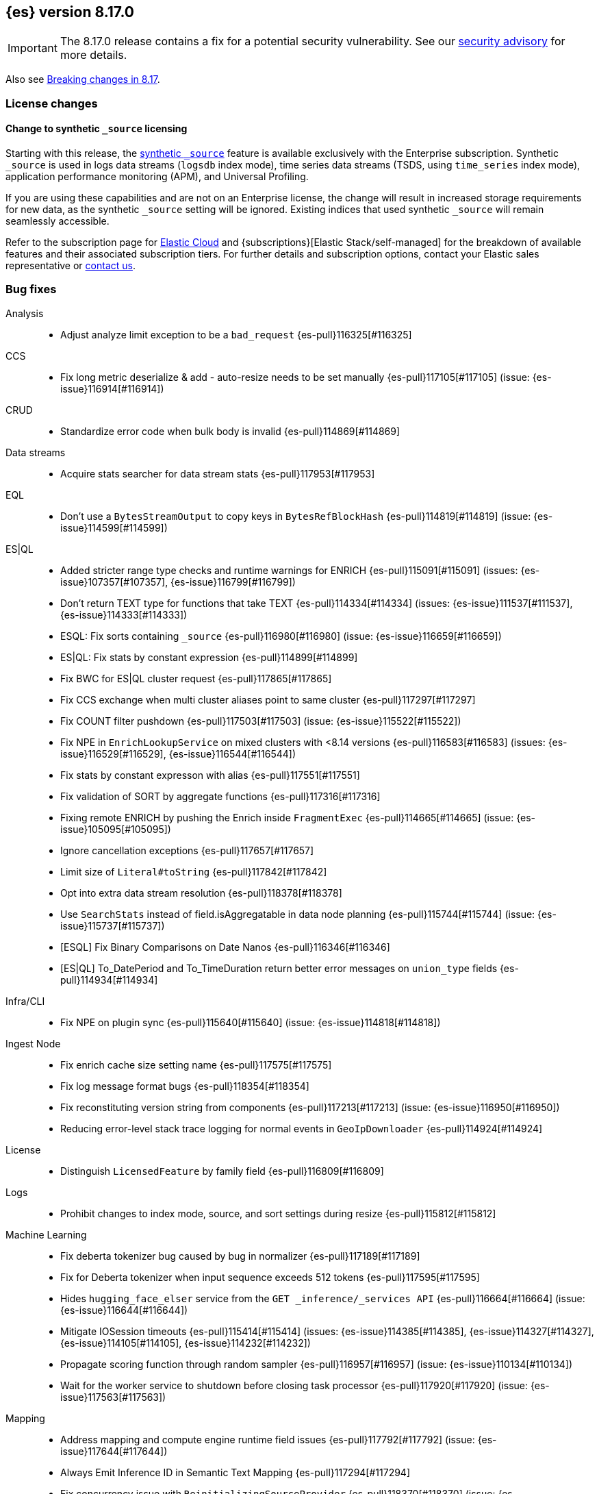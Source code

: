 [[release-notes-8.17.0]]
== {es} version 8.17.0

[IMPORTANT]
====
The 8.17.0 release contains a fix for a potential security vulnerability. See our https://discuss.elastic.co/c/announcements/security-announcements/31[security advisory] for more details.
====

Also see <<breaking-changes-8.17,Breaking changes in 8.17>>.

[[license-8.17.0]]
[float]
=== License changes

[float]
==== Change to synthetic `_source` licensing

Starting with this release, the <<synthetic-source,synthetic `_source`>> feature is available exclusively with the Enterprise subscription. Synthetic `_source` is used in logs data streams (`logsdb` index mode), time series data streams (TSDS, using `time_series` index mode), application performance monitoring (APM), and Universal Profiling.

If you are using these capabilities and are not on an Enterprise license, the change will result in increased storage requirements for new data, as the synthetic `_source` setting will be ignored. Existing indices that used synthetic `_source` will remain seamlessly accessible.

Refer to the subscription page for https://www.elastic.co/subscriptions/cloud[Elastic Cloud] and {subscriptions}[Elastic Stack/self-managed] for the breakdown of available features and their associated subscription tiers. For further details and subscription options, contact your Elastic sales representative or https://www.elastic.co/contact[contact us].

[[bug-8.17.0]]
[float]
=== Bug fixes

Analysis::
* Adjust analyze limit exception to be a `bad_request` {es-pull}116325[#116325]

CCS::
* Fix long metric deserialize & add - auto-resize needs to be set manually {es-pull}117105[#117105] (issue: {es-issue}116914[#116914])

CRUD::
* Standardize error code when bulk body is invalid {es-pull}114869[#114869]

Data streams::
* Acquire stats searcher for data stream stats {es-pull}117953[#117953]

EQL::
* Don't use a `BytesStreamOutput` to copy keys in `BytesRefBlockHash` {es-pull}114819[#114819] (issue: {es-issue}114599[#114599])

ES|QL::
* Added stricter range type checks and runtime warnings for ENRICH {es-pull}115091[#115091] (issues: {es-issue}107357[#107357], {es-issue}116799[#116799])
* Don't return TEXT type for functions that take TEXT {es-pull}114334[#114334] (issues: {es-issue}111537[#111537], {es-issue}114333[#114333])
* ESQL: Fix sorts containing `_source` {es-pull}116980[#116980] (issue: {es-issue}116659[#116659])
* ES|QL: Fix stats by constant expression {es-pull}114899[#114899]
* Fix BWC for ES|QL cluster request {es-pull}117865[#117865]
* Fix CCS exchange when multi cluster aliases point to same cluster {es-pull}117297[#117297]
* Fix COUNT filter pushdown {es-pull}117503[#117503] (issue: {es-issue}115522[#115522])
* Fix NPE in `EnrichLookupService` on mixed clusters with <8.14 versions {es-pull}116583[#116583] (issues: {es-issue}116529[#116529], {es-issue}116544[#116544])
* Fix stats by constant expresson with alias {es-pull}117551[#117551]
* Fix validation of SORT by aggregate functions {es-pull}117316[#117316]
* Fixing remote ENRICH by pushing the Enrich inside `FragmentExec` {es-pull}114665[#114665] (issue: {es-issue}105095[#105095])
* Ignore cancellation exceptions {es-pull}117657[#117657]
* Limit size of `Literal#toString` {es-pull}117842[#117842]
* Opt into extra data stream resolution {es-pull}118378[#118378]
* Use `SearchStats` instead of field.isAggregatable in data node planning {es-pull}115744[#115744] (issue: {es-issue}115737[#115737])
* [ESQL] Fix Binary Comparisons on Date Nanos {es-pull}116346[#116346]
* [ES|QL] To_DatePeriod and To_TimeDuration return better error messages on `union_type` fields {es-pull}114934[#114934]

Infra/CLI::
* Fix NPE on plugin sync {es-pull}115640[#115640] (issue: {es-issue}114818[#114818])

Ingest Node::
* Fix enrich cache size setting name {es-pull}117575[#117575]
* Fix log message format bugs {es-pull}118354[#118354]
* Fix reconstituting version string from components {es-pull}117213[#117213] (issue: {es-issue}116950[#116950])
* Reducing error-level stack trace logging for normal events in `GeoIpDownloader` {es-pull}114924[#114924]

License::
* Distinguish `LicensedFeature` by family field {es-pull}116809[#116809]

Logs::
* Prohibit changes to index mode, source, and sort settings during resize {es-pull}115812[#115812]

Machine Learning::
* Fix deberta tokenizer bug caused by bug in normalizer {es-pull}117189[#117189]
* Fix for Deberta tokenizer when input sequence exceeds 512 tokens {es-pull}117595[#117595]
* Hides `hugging_face_elser` service from the `GET _inference/_services API` {es-pull}116664[#116664] (issue: {es-issue}116644[#116644])
* Mitigate IOSession timeouts {es-pull}115414[#115414] (issues: {es-issue}114385[#114385], {es-issue}114327[#114327], {es-issue}114105[#114105], {es-issue}114232[#114232])
* Propagate scoring function through random sampler {es-pull}116957[#116957] (issue: {es-issue}110134[#110134])
* Wait for the worker service to shutdown before closing task processor {es-pull}117920[#117920] (issue: {es-issue}117563[#117563])

Mapping::
* Address mapping and compute engine runtime field issues {es-pull}117792[#117792] (issue: {es-issue}117644[#117644])
* Always Emit Inference ID in Semantic Text Mapping {es-pull}117294[#117294]
* Fix concurrency issue with `ReinitializingSourceProvider` {es-pull}118370[#118370] (issue: {es-issue}118238[#118238])
* Fix false positive date detection with trailing dot {es-pull}116953[#116953] (issue: {es-issue}116946[#116946])
* Parse the contents of dynamic objects for [subobjects:false] {es-pull}117762[#117762] (issue: {es-issue}117544[#117544])

Network::
* Use underlying `ByteBuf` `refCount` for `ReleasableBytesReference` {es-pull}116211[#116211]

Ranking::
* Fix for propagating filters from compound to inner retrievers {es-pull}117914[#117914]

Search::
* Add missing `async_search` query parameters to rest-api-spec {es-pull}117312[#117312]
* Don't skip shards in coord rewrite if timestamp is an alias {es-pull}117271[#117271]
* Fields caps does not honour ignore_unavailable {es-pull}116021[#116021] (issue: {es-issue}107767[#107767])
* _validate does not honour ignore_unavailable {es-pull}116656[#116656] (issue: {es-issue}116594[#116594])

Vector Search::
* Correct bit * byte and bit * float script comparisons {es-pull}117404[#117404]

Watcher::
* Watch Next Run Interval Resets On Shard Move or Node Restart {es-pull}115102[#115102] (issue: {es-issue}111433[#111433])

[[deprecation-8.17.0]]
[float]
=== Deprecations

Infra/REST API::
* Add a basic deprecation warning that the JSON format for non-detailed error responses is changing in v9 {es-pull}114739[#114739] (issue: {es-issue}89387[#89387])

Mapping::
* Deprecate `_source.mode` in mappings {es-pull}116689[#116689]

[[enhancement-8.17.0]]
[float]
=== Enhancements

Authorization::
* Add a `monitor_stats` privilege and allow that privilege for remote cluster privileges {es-pull}114964[#114964]

Data streams::
* Adding a deprecation info API warning for data streams with old indices {es-pull}116447[#116447]

ES|QL::
* Add ES|QL `bit_length` function {es-pull}115792[#115792]
* ESQL: Honor skip_unavailable setting for nonmatching indices errors at planning time {es-pull}116348[#116348] (issue: {es-issue}114531[#114531])
* ESQL: Remove parent from `FieldAttribute` {es-pull}112881[#112881]
* ESQL: extract common filter from aggs {es-pull}115678[#115678]
* ESQL: optimise aggregations filtered by false/null into evals {es-pull}115858[#115858]
* ES|QL CCS uses `skip_unavailable` setting for handling disconnected remote clusters {es-pull}115266[#115266] (issue: {es-issue}114531[#114531])
* ES|QL: add metrics for functions {es-pull}114620[#114620]
* Esql Enable Date Nanos (tech preview) {es-pull}117080[#117080]
* [ES|QL] Implicit casting string literal to intervals {es-pull}115814[#115814] (issue: {es-issue}115352[#115352])

Indices APIs::
* Ensure class resource stream is closed in `ResourceUtils` {es-pull}116437[#116437]

Inference::
* Add version prefix to Inference Service API path {es-pull}117366[#117366]
* Update sparse text embeddings API route for Inference Service {es-pull}118368[#118368]

Infra/Core::
* Support for unsigned 64 bit numbers in Cpu stats {es-pull}114681[#114681] (issue: {es-issue}112274[#112274])

Ingest Node::
* Adding support for additional mapping to simulate ingest API {es-pull}114742[#114742]
* Adding support for simulate ingest mapping adddition for indices with mappings that do not come from templates {es-pull}115359[#115359]

Logs::
* Add logsdb telemetry {es-pull}115994[#115994]
* Add num docs and size to logsdb telemetry {es-pull}116128[#116128]
* Feature: re-structure document ID generation favoring _id inverted index compression {es-pull}104683[#104683]

Machine Learning::
* Add special case for elastic reranker in inference API {es-pull}116962[#116962]
* Adding inference endpoint validation for `AzureAiStudioService` {es-pull}113713[#113713]
* Adds support for `input_type` field to Vertex inference service {es-pull}116431[#116431]
* Enable built-in Inference Endpoints and default for Semantic Text {es-pull}116931[#116931]
* Increase default `queue_capacity` to 10_000 and decrease max `queue_capacity` to 100_000 {es-pull}115041[#115041]
* [Inference API] Add API to get configuration of inference services {es-pull}114862[#114862]
* [Inference API] Improve chunked results error message {es-pull}115807[#115807]

Recovery::
* Attempt to clean up index before remote transfer {es-pull}115142[#115142] (issue: {es-issue}104473[#104473])

Relevance::
* Add query rules retriever {es-pull}114855[#114855]

Search::
* Add Search Phase APM metrics {es-pull}113194[#113194]
* Add `docvalue_fields` Support for `dense_vector` Fields {es-pull}114484[#114484] (issue: {es-issue}108470[#108470])
* Add initial support for `semantic_text` field type {es-pull}113920[#113920]
* Adds access to flags no_sub_matches and no_overlapping_matches to hyphenation-decompounder-tokenfilter {es-pull}115459[#115459] (issue: {es-issue}97849[#97849])
* Better sizing `BytesRef` for Strings in Queries {es-pull}115655[#115655]
* Enable `_tier` based coordinator rewrites for all indices (not just mounted indices) {es-pull}115797[#115797]

Vector Search::
* Add support for bitwise inner-product in painless {es-pull}116082[#116082]
* Improve halfbyte transposition performance, marginally improving bbq performance {es-pull}117350[#117350]

[[feature-8.17.0]]
[float]
=== New features

Data streams::
* Add default ILM policies and switch to ILM for apm-data plugin {es-pull}115687[#115687]

ES|QL::
* Add support for `BYTE_LENGTH` scalar function {es-pull}116591[#116591]
* Esql/lookup join grammar {es-pull}116515[#116515]
* Remove snapshot build restriction for match and qstr functions {es-pull}114482[#114482]

Search::
* ESQL - Add match operator (:) {es-pull}116819[#116819]

[[upgrade-8.17.0]]
[float]
=== Upgrades

Security::
* Upgrade Bouncy Castle FIPS dependencies {es-pull}112989[#112989]

[discrete]
[[known-issues-8.17.0]]
=== Known issues

{esql}::

* Some valid queries using an `ENRICH` command can fail when a match field is used that is absent from some indices or shards, either with a 500 status code due to `NullPointerException` or `ClassCastException` or with a 400 status code and `IllegalArgumentException`. This is fixed in {es-pull}126187[#126187].
